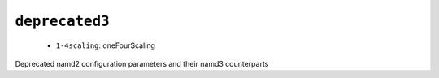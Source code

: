 .. _config_ref namd deprecated3:

``deprecated3``
---------------

  * ``1-4scaling``: oneFourScaling


Deprecated namd2 configuration parameters and their namd3 counterparts

.. raw:: html

   <div class="autogen-footer">
     <p>This page was generated by ycleptic v1.6.2 on 2025-06-25.</p>
   </div>